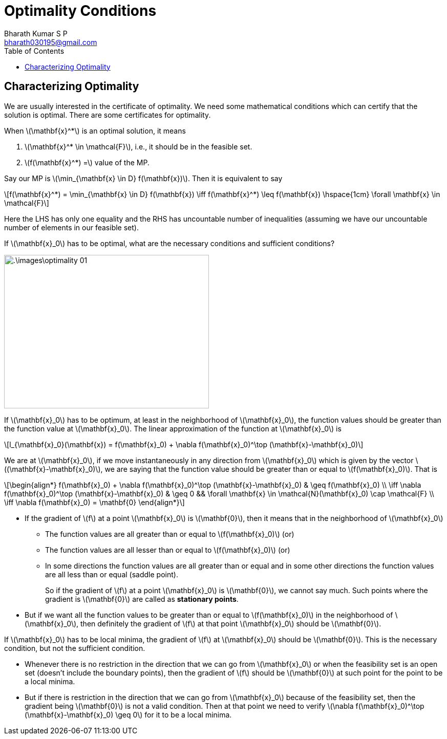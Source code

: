 = Optimality Conditions =
:doctype: book
:author: Bharath Kumar S P
:email: bharath030195@gmail.com
:stem: latexmath
:eqnums:
:toc:

== Characterizing Optimality ==
We are usually interested in the certificate of optimality. We need some mathematical conditions which can certify that the solution is optimal. There are some certificates for optimality.

When stem:[\mathbf{x}^*] is an optimal solution, it means

. stem:[\mathbf{x}^* \in \mathcal{F}], i.e., it should be in the feasible set.
. stem:[f(\mathbf{x}^*) =] value of the MP.

Say our MP is stem:[\min_{\mathbf{x} \in D} f(\mathbf{x})]. Then it is equivalent to say

[stem]
++++
f(\mathbf{x}^*) = \min_{\mathbf{x} \in D} f(\mathbf{x}) \iff f(\mathbf{x}^*) \leq f(\mathbf{x}) \hspace{1cm} \forall \mathbf{x} \in \mathcal{F}
++++

Here the LHS has only one equality and the RHS has uncountable number of inequalities (assuming we have our uncountable number of elements in our feasible set).

If stem:[\mathbf{x}_0] has to be optimal, what are the necessary conditions and sufficient conditions?

image::.\images\optimality_01.png[align='center', 400, 300]

If stem:[\mathbf{x}_0] has to be optimum, at least in the neighborhood of stem:[\mathbf{x}_0], the function values should be greater than the function value at stem:[\mathbf{x}_0]. The linear approximation of the function at stem:[\mathbf{x}_0] is

[stem]
++++
l_{\mathbf{x}_0}(\mathbf{x}) = f(\mathbf{x}_0) + \nabla f(\mathbf{x}_0)^\top (\mathbf{x}-\mathbf{x}_0)
++++

We are at stem:[\mathbf{x}_0], if we move instantaneously in any direction from stem:[\mathbf{x}_0] which is given by the vector stem:[(\mathbf{x}-\mathbf{x}_0)], we are saying that the function value should be greater than or equal to stem:[f(\mathbf{x}_0)]. That is

[stem]
++++
\begin{align*}
f(\mathbf{x}_0) + \nabla f(\mathbf{x}_0)^\top (\mathbf{x}-\mathbf{x}_0) & \geq f(\mathbf{x}_0) \\
\iff \nabla f(\mathbf{x}_0)^\top (\mathbf{x}-\mathbf{x}_0) & \geq 0 && \forall \mathbf{x} \in \mathcal{N}(\mathbf{x}_0) \cap \mathcal{F} \\
\iff \nabla f(\mathbf{x}_0) = \mathbf{0}
\end{align*}
++++

====
* If the gradient of stem:[f] at a point stem:[\mathbf{x}_0] is stem:[\mathbf{0}], then it means that in the neighborhood of stem:[\mathbf{x}_0]

** The function values are all greater than or equal to stem:[f(\mathbf{x}_0)] (or) 
** The function values are all lesser than or equal to stem:[f(\mathbf{x}_0)] (or)
** In some directions the function values are all greater than or equal and in some other directions the function values are all less than or equal (saddle point).
+
So if the gradient of stem:[f] at a point stem:[\mathbf{x}_0] is stem:[\mathbf{0}], we cannot say much. Such points where the gradient is stem:[\mathbf{0}] are called as *stationary points*.

* But if we want all the function values to be greater than or equal to stem:[f(\mathbf{x}_0)] in the neighborhood of stem:[\mathbf{x}_0], then definitely the gradient of stem:[f] at that point stem:[\mathbf{x}_0] should be stem:[\mathbf{0}].

If stem:[\mathbf{x}_0] has to be local minima, the gradient of stem:[f] at stem:[\mathbf{x}_0] should be stem:[\mathbf{0}]. This is the necessary condition, but not the sufficient condition.
====

* Whenever there is no restriction in the direction that we can go from stem:[\mathbf{x}_0] or when the feasibility set is an open set (doesn't include the boundary points), then the gradient of stem:[f] should be stem:[\mathbf{0}] at such point for the point to be a local minima.

* But if there is restriction in the direction that we can go from stem:[\mathbf{x}_0] because of the feasibility set, then the gradient being stem:[\mathbf{0}] is not a valid condition. Then at that point we need to verify stem:[\nabla f(\mathbf{x}_0)^\top (\mathbf{x}-\mathbf{x}_0) \geq 0] for it to be a local minima.
